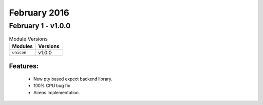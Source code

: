 February 2016
=============

February 1 - v1.0.0
-------------------

.. csv-table:: Module Versions
    :header: "Modules", "Versions"

        ``unicon``, v1.0.0


Features:
^^^^^^^^^

 - New pty based expect backend library.
 - 100% CPU bug fix
 - Aireos Implementation.

